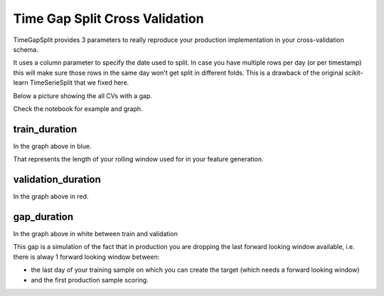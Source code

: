 Time Gap Split Cross Validation
===============================

TimeGapSplit provides 3 parameters to really reproduce your production implementation in your cross-validation schema.

It uses a column parameter to specify the date used to split.
In case you have multiple rows per day (or per timestamp) this will make sure those rows in the same day
won't get split in different folds. This is a drawback of the original scikit-learn TimeSerieSplit that we fixed here.

Below a picture showing the all CVs with a gap.

.. image:: _static/timegapsplit.png
   :align: center

Check the notebook for example and graph.


train_duration
**************
In the graph above in blue.

That represents the length of your rolling window used for in your feature generation.

validation_duration
*******************
In the graph above in red.


gap_duration
*******************
In the graph above in white between train and validation

This gap is a simulation of the fact that in production you are dropping the last forward looking window available,
i.e. there is alway 1 forward looking window between:

- the last day of your training sample on which you can create the target (which needs a forward looking window)
- and the first production sample scoring.



